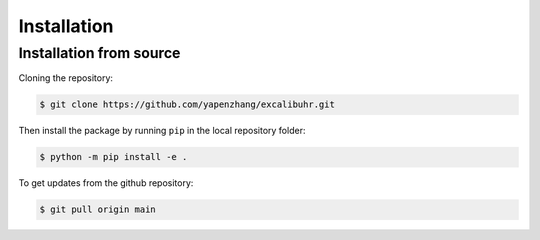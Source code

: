 .. _installation:

Installation
============


.. Installation from PyPI
.. -------------------------

.. The package  can be installed with ``pip``:

.. .. code-block:: console

..     $ pip install excalibuhr

.. To update to the most recent version:

.. .. code-block:: console

..    $ pip install --upgrade excalibuhr


Installation from source
------------------------

Cloning the repository:

.. code-block:: console

    $ git clone https://github.com/yapenzhang/excalibuhr.git

Then install the package by running ``pip`` in the local repository folder:

.. code-block:: console

    $ python -m pip install -e .

To get updates from the github repository:

.. code-block:: console

    $ git pull origin main